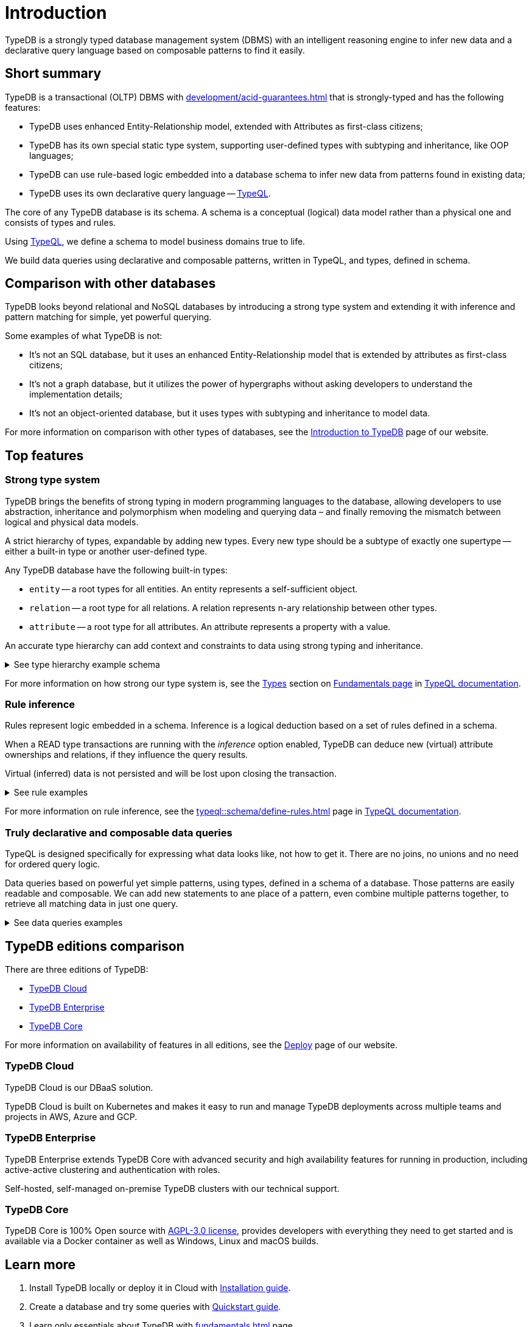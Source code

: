 = Introduction
:keywords: typedb, database, documentation, introduction, overview
:longTailKeywords: typedb introduction, typedb overview, learn typedb, learn typeql, typedb schema, typedb data model
:pageTitle: TypeDB introduction
:summary: An intriduction for TypeDB's documentation

TypeDB is a strongly typed database management system (DBMS) with an intelligent reasoning engine
to infer new data and a declarative query language based on composable patterns to find it easily.

== Short summary

TypeDB is a transactional (OLTP) DBMS with xref:development/acid-guarantees.adoc[] that is strongly-typed and
has the following features:

* TypeDB uses enhanced Entity-Relationship model, extended with Attributes as first-class citizens;
* TypeDB has its own special static type system, supporting user-defined types with subtyping and inheritance,
  like OOP languages;
* TypeDB can use rule-based logic embedded into a database schema to infer new data from patterns found in existing data;
* TypeDB uses its own declarative query language -- xref:typeql::overview.adoc[TypeQL].

The core of any TypeDB database is its schema.
A schema is a conceptual (logical) data model rather than a physical one and consists of types and rules.

Using xref:typeql::overview.adoc[TypeQL], we define a schema to model business domains true to life.

We build data queries using declarative and composable patterns, written in TypeQL, and types, defined in schema.

== Comparison with other databases
//#todo add direct comparison materials links

TypeDB looks beyond relational and NoSQL databases by introducing a strong type system and extending it with inference
and pattern matching for simple, yet powerful querying.

Some examples of what TypeDB is not:

* It’s not an SQL database, but it uses an enhanced Entity-Relationship model that is extended by attributes as
  first-class citizens;
* It’s not a graph database, but it utilizes the power of hypergraphs without asking developers to understand the
  implementation details;
* It’s not an object-oriented database, but it uses types with subtyping and inheritance to model data.

//#todo Consider adding some of the content from the website

For more information on comparison with other types of databases, see the
https://typedb.com/introduction[Introduction to TypeDB] page of our website.

== Top features

=== Strong type system

TypeDB brings the benefits of strong typing in modern programming languages to the database, allowing developers
to use abstraction, inheritance and polymorphism when modeling and querying data – and finally removing the mismatch
between logical and physical data models.

A strict hierarchy of types, expandable by adding new types. Every new type should be a subtype of exactly one
supertype -- either a built-in type or another user-defined type.

Any TypeDB database have the following built-in types:

* `entity` -- a root types for all entities. An entity represents a self-sufficient object.
* `relation` -- a root type for all relations. A relation represents n-ary relationship between other types.
* `attribute` -- a root type for all attributes. An attribute represents a property with a value.

An accurate type hierarchy can add context and constraints to data using strong typing and inheritance.

.See type hierarchy example schema
[%collapsible]
====
[,typeql]
----
define

user sub entity,
    owns username,
    plays group-membership:member;

person sub user,
    owns full-name,
    owns email,
    owns password-hash;

bot sub user,
    owns security-token;

user-group sub entity,
    owns name,
    plays group-membership:group;

group-membership sub relation,
    owns date-added;
    relates group,
    relates member;

username sub attribute, value string;
full-name sub attribute, value string;
name sub attribute, value string;
email sub attribute, value string;
password-hash sub attribute, value string;
security-token sub attribute, value string;
date-added sub attribute, value datetime;
----

See TypeDB Studio visualization of that schema below:

image::intro-hierarchy-schema.png[]
====

For more information on how strong our type system is, see the xref:typeql::fundamentals.adoc#_types[Types] section on
xref:typeql::fundamentals.adoc[Fundamentals page] in xref:typeql::overview.adoc[TypeQL documentation].

=== Rule inference

Rules represent logic embedded in a schema.
Inference is a logical deduction based on a set of rules defined in a schema.

When a READ type transactions are running with the _inference_ option enabled,
TypeDB can deduce new (virtual) attribute ownerships and relations, if they influence the query results.

Virtual (inferred) data is not persisted and will be lost upon closing the transaction.

.See rule examples
[%collapsible]
====
*Inferring new data*

[,typeql]
----
define

rule everyone-is-a-dude:
    when {
        $p isa person;
    } then {
        $p has full-name "Dude";
    };
----

The above example will add a `full-name` attribute with value `Dude` to every existing person.

*Transitive relations*

Let's add an ability for user-groups to be members of other user-groups to the schema we used above.

[,typeql]
----
define

user-group plays group-membership:member;
----

Now, we can add a new rule, to enable group membership being transitive, so we can include Group A into Group B,
so that every member of Group A, will become a member of Group B through transitivity of membership:

`person` -> Group A -> Group B.

[,typeql]
----
define

rule transitive-group-membership:
   when {
      (group: $g1, member: $g2) isa group-membership;
      (group: $g2, member: $p) isa group-membership;
   } then {
      (group: $g1, member: $p) isa group-membership;
   };
----

The above rule works for any number of groups.

For example, if we insert data of group-membership according to the following:

`person` -> Group A -> Group B -> Group C -> Group D -> Group E

where `->` -- means `group-membership` relation with entity on the left from -> playing role of `member`
and entity on the right playing the role of `group`. Then the transitivity, implemented by
the `transitive-group-memmbership` rule will make `person` a member of all groups from A to E.
====

For more information on rule inference, see the xref:typeql::schema/define-rules.adoc[] page
in xref:typeql::overview.adoc[TypeQL documentation].

=== Truly declarative and composable data queries

TypeQL is designed specifically for expressing what data looks like, not how to get it.
There are no joins, no unions and no need for ordered query logic.

Data queries based on powerful yet simple patterns, using types, defined in a schema of a database.
Those patterns are easily readable and composable. We can add new statements to ane place of a pattern,
even combine multiple patterns together, to retrieve all matching data in just one query.

.See data queries examples
[%collapsible]
====

The following insert query creates two instances of the `person` type, two groups and assigning a membership in one
of the groups for one of the users:

[,typeql]
----
insert
$p1 isa person,
    has full-name "Bob",
    has name "bob90",
    has email "bob@vaticle.com";

$p2 isa person,
    has full-name "Alex",
    has name "al-capucino";

$g1 isa user-group,
    has name "admins";

$g2 isa user-group,
    has name "users";

$m (member: $p1, group: $g1) isa group-membership;
----

The following query retrieves data of all instances of `user` type (which is a supertype for the `person` type) that
have ownership over any attributes and returns instances of all matched instances of `user` type or its subtypes and
with the attributes they own.

[,typeql]
----
match
$u isa user, has $a;
----

The following query executes `match` clause first and then `insert` clause using matched data.
The `match` clause matches all instances of `person` type and all instances of `group` type, owning an attribute of
type `name` and value `users` such as there is no `group-membership` relation between them.
Then the `insert` clause inserts a `group-membership` relation between all matched instances of `person`
and all matched instances of `group`:

[,typeql]
----
match
$p isa person;
$g isa user-group,
    has name "users";
not { ($p, $g) isa group-membership; };
insert
(member:$p, group:$g) isa group-membership;
----
====

== TypeDB editions comparison

There are three editions of TypeDB:

* <<_typedb_cloud,TypeDB Cloud>>
* <<_typedb_enterprise,TypeDB Enterprise>>
* <<_typedb_core,TypeDB Core>>

For more information on availability of features in all editions, see the https://typedb.com/deploy[Deploy] page of our
website.

[#_typedb_cloud]
=== TypeDB Cloud

TypeDB Cloud is our DBaaS solution.

TypeDB Cloud is built on Kubernetes and makes it easy to run and manage TypeDB deployments across multiple teams
and projects in AWS, Azure and GCP.

//Your TypeDB databases run in clusters managed by us and deployed in cloud powered by https://aws.amazon.com/[AWS] or https://cloud.google.com/[GCP].

[#_typedb_enterprise]
=== TypeDB Enterprise

TypeDB Enterprise extends TypeDB Core with advanced security and high availability features for running in production,
including active-active clustering and authentication with roles.

Self-hosted, self-managed on-premise TypeDB clusters with our technical support.

[#_typedb_core]
=== TypeDB Core

TypeDB Core is 100% Open source with https://github.com/vaticle/typedb/blob/development/LICENSE[AGPL-3.0 license],
provides developers with everything they need to get started and is available via a Docker container as well as
Windows, Linux and macOS builds.

== Learn more

. Install TypeDB locally or deploy it in Cloud with xref:install-and-run.adoc[Installation guide].
. Create a database and try some queries with xref:quickstart-guide.adoc[Quickstart guide].
. Learn only essentials about TypeDB with xref:fundamentals.adoc[] page.
. Learn more about connecting to a database, querying, and troubleshooting in our *Developing with TypeDB* subsection.
. Prepare a production environment with *Managing TypeDB* subsection.
